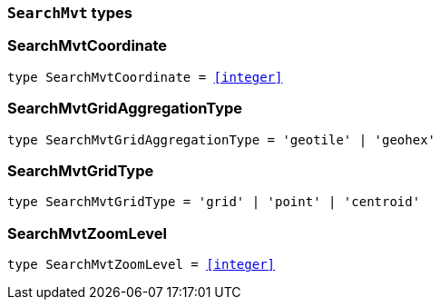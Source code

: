 [[reference-shared-types-global-search-mvt-types]]

=== `SearchMvt` types

////////
===========================================================================================================================
||                                                                                                                       ||
||                                                                                                                       ||
||                                                                                                                       ||
||        ██████╗ ███████╗ █████╗ ██████╗ ███╗   ███╗███████╗                                                            ||
||        ██╔══██╗██╔════╝██╔══██╗██╔══██╗████╗ ████║██╔════╝                                                            ||
||        ██████╔╝█████╗  ███████║██║  ██║██╔████╔██║█████╗                                                              ||
||        ██╔══██╗██╔══╝  ██╔══██║██║  ██║██║╚██╔╝██║██╔══╝                                                              ||
||        ██║  ██║███████╗██║  ██║██████╔╝██║ ╚═╝ ██║███████╗                                                            ||
||        ╚═╝  ╚═╝╚══════╝╚═╝  ╚═╝╚═════╝ ╚═╝     ╚═╝╚══════╝                                                            ||
||                                                                                                                       ||
||                                                                                                                       ||
||    This file is autogenerated, DO NOT send pull requests that changes this file directly.                             ||
||    You should update the script that does the generation, which can be found in:                                      ||
||    https://github.com/elastic/elastic-client-generator-js                                                             ||
||                                                                                                                       ||
||    You can run the script with the following command:                                                                 ||
||       npm run elasticsearch -- --version <version>                                                                    ||
||                                                                                                                       ||
||                                                                                                                       ||
||                                                                                                                       ||
===========================================================================================================================
////////
++++
<style>
.lang-ts a.xref {
  text-decoration: underline !important;
}
</style>
++++


[discrete]
[[SearchMvtCoordinate]]
=== SearchMvtCoordinate

[source,ts,subs=+macros]
----
type SearchMvtCoordinate = <<integer>>
----


[discrete]
[[SearchMvtGridAggregationType]]
=== SearchMvtGridAggregationType

[source,ts,subs=+macros]
----
type SearchMvtGridAggregationType = 'geotile' | 'geohex'
----


[discrete]
[[SearchMvtGridType]]
=== SearchMvtGridType

[source,ts,subs=+macros]
----
type SearchMvtGridType = 'grid' | 'point' | 'centroid'
----


[discrete]
[[SearchMvtZoomLevel]]
=== SearchMvtZoomLevel

[source,ts,subs=+macros]
----
type SearchMvtZoomLevel = <<integer>>
----


